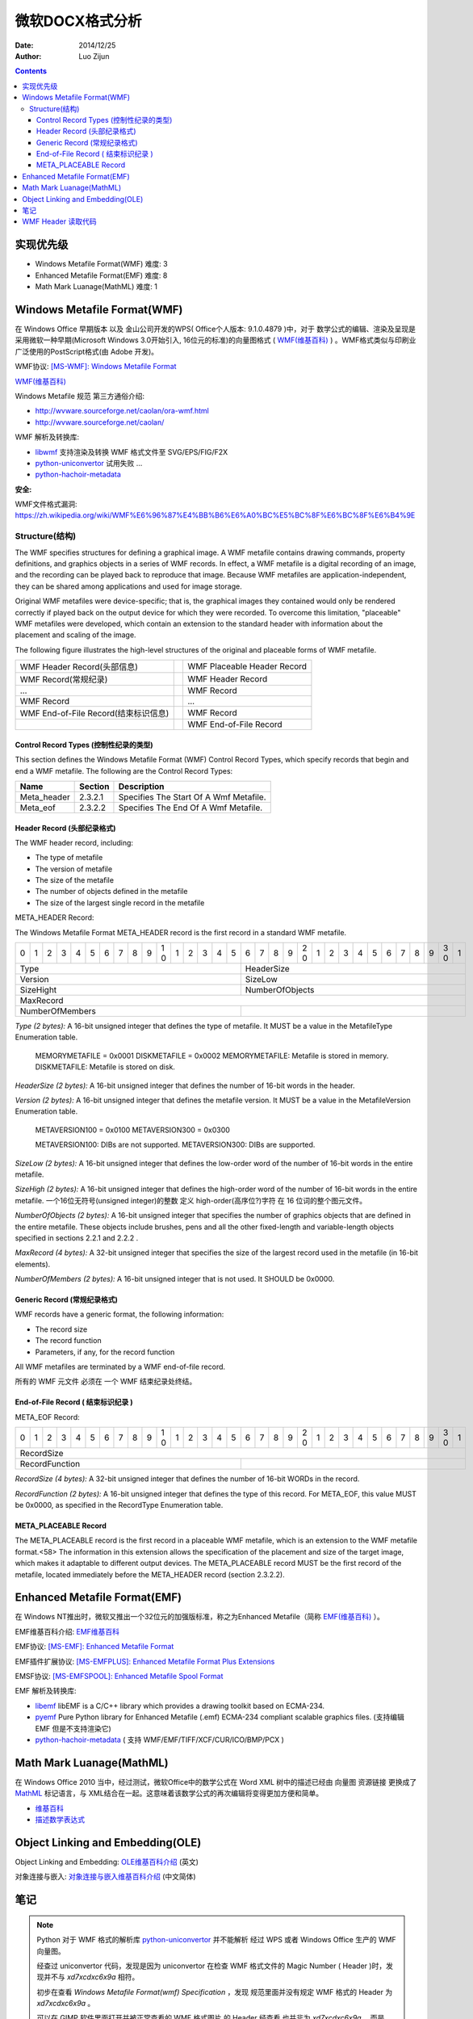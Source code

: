 微软DOCX格式分析
=================

:Date: 2014/12/25
:Author: Luo Zijun


.. contents::


实现优先级
-----------------

*   Windows Metafile Format(WMF)  难度: 3
*   Enhanced Metafile Format(EMF)  难度: 8
*   Math Mark Luanage(MathML)  难度: 1



Windows Metafile Format(WMF)
----------------------------------------------

在 Windows Office 早期版本 以及 金山公司开发的WPS( Office个人版本: 9.1.0.4879 )中，对于 数学公式的编辑、渲染及呈现是采用微软一种早期(Microsoft Windows 3.0开始引入, 16位元的标准)的向量图格式 ( `WMF(维基百科) <https://zh.wikipedia.org/wiki/WMF>`_ ) 。WMF格式类似与印刷业广泛使用的PostScript格式(由 Adobe 开发)。

WMF协议: `[MS-WMF]: Windows Metafile Format <http://msdn.microsoft.com/en-us/library/cc250370.aspx>`_

`WMF(维基百科) <https://zh.wikipedia.org/wiki/WMF>`_ 

Windows Metafile 规范 第三方通俗介绍: 

*   http://wvware.sourceforge.net/caolan/ora-wmf.html
*   http://wvware.sourceforge.net/caolan/

WMF 解析及转换库:

*   `libwmf <http://wvware.sourceforge.net/libwmf.html>`_ 支持渲染及转换 WMF 格式文件至 SVG/EPS/FIG/F2X
*   `python-uniconvertor <http://sk1project.org/modules.php?name=Products&product=uniconvertor&op=download>`_ 试用失败 ...
*   `python-hachoir-metadata <https://pypi.python.org/pypi/hachoir-metadata/1.2.1>`_

**安全:**

WMF文件格式漏洞: https://zh.wikipedia.org/wiki/WMF%E6%96%87%E4%BB%B6%E6%A0%BC%E5%BC%8F%E6%BC%8F%E6%B4%9E

Structure(结构)
^^^^^^^^^^^^^^^^

The WMF specifies structures for defining a graphical image. A WMF metafile contains drawing commands, property definitions, and graphics objects in a series of WMF records. In effect, a WMF metafile is a digital recording of an image, and the recording can be played back to reproduce that image. Because WMF metafiles are application-independent, they can be shared among applications and used for image storage.

Original WMF metafiles were device-specific; that is, the graphical images they contained would only be rendered correctly if played back on the output device for which they were recorded. To overcome this limitation, "placeable" WMF metafiles were developed, which contain an extension to the standard header with information about the placement and scaling of the image.

The following figure illustrates the high-level structures of the original and placeable forms of WMF metafile.

==================================== = ==============================================
WMF Header Record(头部信息)            WMF Placeable Header Record
WMF Record(常规纪录)                   WMF Header Record
...                                    WMF Record
WMF Record                             ...
WMF End-of-File Record(结束标识信息)   WMF Record
\                                      WMF End-of-File Record
==================================== = ==============================================


Control Record Types (控制性纪录的类型)
~~~~~~~~~~~~~~~~~~~~~~~~~~~~~~~~~~~~~~~~~~
This section defines the Windows Metafile Format (WMF) Control Record Types, which specify records that begin and end a WMF metafile.
The following are the Control Record Types:

=============   ========    ==========================================
Name            Section     Description
=============   ========    ==========================================
Meta_header     2.3.2.1     Specifies The Start Of A Wmf Metafile.
Meta_eof        2.3.2.2     Specifies The End Of A Wmf Metafile.
=============   ========    ==========================================

Header Record (头部纪录格式)
~~~~~~~~~~~~~~~~~~~~~~~~~~~~
The WMF header record, including:

*   The type of metafile
*   The version of metafile
*   The size of the metafile
*   The number of objects defined in the metafile
*   The size of the largest single record in the metafile

META_HEADER Record:

The Windows Metafile Format META_HEADER record is the first record in a standard WMF metafile.


+-+-+-+-+-+-+-+-+-+-+-+-+-+-+-+-+-+-+-+-+-+-+-+-+-+-+-+-+-+-+-+-+
| | | | | | | | | | |1| | | | | | | | | |2| | | | | | | | | |3| |
|0|1|2|3|4|5|6|7|8|9|0|1|2|3|4|5|6|7|8|9|0|1|2|3|4|5|6|7|8|9|0|1|
+-+-+-+-+-+-+-+-+-+-+-+-+-+-+-+-+-+-+-+-+-+-+-+-+-+-+-+-+-+-+-+-+
|                 Type          |          HeaderSize           |
+-------------------------------+-------------------------------+
|                 Version       |          SizeLow              |
+-------------------------------+-------------------------------+
|                 SizeHight     |          NumberOfObjects      |
+-+-+-+-+-+-+-+-+-+-+-+-+-+-+-+-+-+-+-+-+-+-+-+-+-+-+-+-+-+-+-+-+
|                            MaxRecord                          |
+-------------------------------+-------------------------------+
|         NumberOfMembers       |                               |
+-------------------------------+-------------------------------+



*Type (2 bytes):* A 16-bit unsigned integer that defines the type of metafile. It MUST be a value in the MetafileType Enumeration table.

        MEMORYMETAFILE = 0x0001
        DISKMETAFILE = 0x0002
        MEMORYMETAFILE: Metafile is stored in memory.
        DISKMETAFILE: Metafile is stored on disk.


*HeaderSize (2 bytes):* A 16-bit unsigned integer that defines the number of 16-bit words in the header.

*Version (2 bytes):* A 16-bit unsigned integer that defines the metafile version. It MUST be a value in the MetafileVersion Enumeration table.

        METAVERSION100 = 0x0100
        METAVERSION300 = 0x0300
        
        METAVERSION100: DIBs are not supported.
        METAVERSION300: DIBs are supported.


*SizeLow (2 bytes):* A 16-bit unsigned integer that defines the low-order word of the number of 16-bit words in the entire metafile.

*SizeHigh (2 bytes):* A 16-bit unsigned integer that defines the high-order word of the number of 16-bit words in the entire metafile.
一个16位无符号(unsigned integer)的整数  定义 high-order(高序位?)字符 在 16 位词的整个图元文件。

*NumberOfObjects (2 bytes):* A 16-bit unsigned integer that specifies the number of graphics objects that are defined in the entire metafile. These objects include brushes, pens and all the other fixed-length and variable-length objects specified in sections 2.2.1 and 2.2.2 .

*MaxRecord (4 bytes):* A 32-bit unsigned integer that specifies the size of the largest record used in the metafile (in 16-bit elements).

*NumberOfMembers (2 bytes):* A 16-bit unsigned integer that is not used. It SHOULD be 0x0000.


Generic Record (常规纪录格式)
~~~~~~~~~~~~~~~~~~~~~~~~~~~~~
WMF records have a generic format, the following information:

*   The record size
*   The record function
*   Parameters, if any, for the record function

All WMF metafiles are terminated by a WMF end-of-file record.

所有的 WMF 元文件 必须在 一个 WMF 结束纪录处终结。


End-of-File Record ( 结束标识纪录 )
~~~~~~~~~~~~~~~~~~~~~~~~~~~~~~~~~~~

META_EOF Record:

+-+-+-+-+-+-+-+-+-+-+-+-+-+-+-+-+-+-+-+-+-+-+-+-+-+-+-+-+-+-+-+-+
| | | | | | | | | | |1| | | | | | | | | |2| | | | | | | | | |3| |
|0|1|2|3|4|5|6|7|8|9|0|1|2|3|4|5|6|7|8|9|0|1|2|3|4|5|6|7|8|9|0|1|
+-+-+-+-+-+-+-+-+-+-+-+-+-+-+-+-+-+-+-+-+-+-+-+-+-+-+-+-+-+-+-+-+
|                            RecordSize                         |
+-------------------------------+-------------------------------+
|       RecordFunction          |                               |
+-------------------------------+-------------------------------+


*RecordSize (4 bytes):* A 32-bit unsigned integer that defines the number of 16-bit WORDs in the record.

*RecordFunction (2 bytes):* A 16-bit unsigned integer that defines the type of this record. For META_EOF, this value MUST be 0x0000, as specified in the RecordType Enumeration table.

META_PLACEABLE Record
~~~~~~~~~~~~~~~~~~~~~~~
The META_PLACEABLE record is the first record in a placeable WMF metafile, which is an extension
to the WMF metafile format.<58> The information in this extension allows the specification of the
placement and size of the target image, which makes it adaptable to different output devices.
The META_PLACEABLE record MUST be the first record of the metafile, located immediately before
the META_HEADER record (section 2.3.2.2).



Enhanced Metafile Format(EMF)
----------------------------------------------

在 Windows NT推出时，微软又推出一个32位元的加强版标准，称之为Enhanced Metafile（简称 `EMF(维基百科) <https://zh.wikipedia.org/wiki/WMF#.E6.AD.B7.E5.8F.B2>`_ ）。

EMF维基百科介绍: `EMF维基百科 <https://zh.wikipedia.org/wiki/WMF#.E6.AD.B7.E5.8F.B2>`_

EMF协议: `[MS-EMF]: Enhanced Metafile Format <http://msdn.microsoft.com/en-us/library/cc230514.aspx>`_ 

EMF插件扩展协议: `[MS-EMFPLUS]: Enhanced Metafile Format Plus Extensions <http://msdn.microsoft.com/en-us/library/cc230724.aspx>`_

EMSF协议: `[MS-EMFSPOOL]: Enhanced Metafile Spool Format <http://msdn.microsoft.com/en-us/library/cc231034.aspx>`_


EMF 解析及转换库:

*   `libemf <http://libemf.sourceforge.net/>`_ libEMF is a C/C++ library which provides a drawing toolkit based on ECMA-234.
*   `pyemf <http://sourceforge.net/projects/pyemf/>`_ Pure Python library for Enhanced Metafile (.emf) ECMA-234 compliant scalable graphics files. (支持编辑 EMF 但是不支持渲染它)
*   `python-hachoir-metadata <https://pypi.python.org/pypi/hachoir-metadata/1.2.1>`_ ( 支持 WMF/EMF/TIFF/XCF/CUR/ICO/BMP/PCX )


Math Mark Luanage(MathML)
-------------------------------------------

在 Windows Office 2010 当中，经过测试，微软Office中的数学公式在 Word XML 树中的描述已经由 向量图 资源链接 更换成了 `MathML <https://developer.mozilla.org/zh-CN/docs/Web/MathML>`_ 标记语言，与 XML结合在一起。这意味着该数学公式的再次编辑将变得更加方便和简单。

*   `维基百科 <https://en.wikipedia.org/wiki/MathML>`_ 
*   `描述数学表达式 <http://www.ibm.com/developerworks/cn/xml/x-mathml/index.html>`_ 


Object Linking and Embedding(OLE)
----------------------------------------------------

Object Linking and Embedding:  `OLE维基百科介绍 <http://en.wikipedia.org/wiki/Object_Linking_and_Embedding>`_ (英文)

对象连接与嵌入: `对象连接与嵌入维基百科介绍 <http://zh.wikipedia.org/wiki/%E5%AF%B9%E8%B1%A1%E8%BF%9E%E6%8E%A5%E4%B8%8E%E5%B5%8C%E5%85%A5>`_ (中文简体)


笔记
--------

.. Note::

    Python 对于 WMF 格式的解析库 `python-uniconvertor <http://sk1project.org/modules.php?name=Products&product=uniconvertor&op=download>`_ 并不能解析 经过 WPS 或者 Windows Office 生产的 WMF 向量图。
    
    经查过 uniconvertor 代码，发现是因为 uniconvertor 在检查 WMF 格式文件的 Magic Number ( Header )时，发现并不与 `\xd7\xcd\xc6\x9a` 相符。
    
    初步在查看 `Windows Metafile Format(wmf) Specification` ，发现 规范里面并没有规定 WMF 格式的 Header 为 `\xd7\xcd\xc6\x9a` 。
    
    可以在 GIMP 软件里面打开并被正常查看的 WMF 格式图片 的 Header 经查看 也并非为 `\xd7\xcd\xc6\x9a` ，而是 `\x01\x00\t\x00` 。在 GIMP 里面无法进行查看的 WMF 向量图 Header 为 `\x01\x00\x00\x00`  。


libwmf 项目始于 2000 年之前，最近一次对 反馈的 处理是在 2008年11月。该项目的成员 有来自 Abiword 以及 PrefectWord 的成员, 似乎没有新鲜血液。

libwmf 对于 极个别的 WMF 格式向量图 无法渲染及转换(Magic Number 无法被识别)。经过测试，确实发现可以被识别的 WMF 向量图 与 不可以被识别的 WMF 向量图 头部确实不一致，但考虑到在 Libreoffice/MS Office 上面可以被正常解析，所以猜测 应该是版本 不兼容问题导致的。待验证 .... 


WMF Header 读取代码
-------------------------

.. code:: python

    #!/usr/bin/env python
    #-*- coding:utf-8 -*-

    import os,sys,time
    from struct import pack,unpack


    class Wmf:
        def __init__(self):
            pass
        def decode(self, data):
            # Decode Windows Metafile 
            #header = data[0:18]
            print "======================"
            print "Raw: %s" % repr(data[0:18])
            header = unpack("HHHHHHIH", data[0:18])
            print "Type: %d\tHeaderSize: %d\tVersion: %d\tSizeLow: %d\tSizeHigh: %d\tNumberOfObjects: %d\tMaxRecord: %d\t" %( header[0],header[1],header[2],header[3],header[4],header[5],header[6])

    if __name__ == '__main__':
        if len(sys.argv) > 1:
            Wmf().decode(open(sys.argv[1], 'r').read())
        else:
            print ":: 没有指定任何 WMF 文件."

::

    luozijun@luozijun-LIFEBOOK-LH532 MS-Office研究 % python wmf.py Office文档样本/bad.wmf                                         [1]
    ======================
    Raw: '\x01\x00\x00\x00l\x00\x00\x00\xfe\xff\xff\xff\xff\xff\xff\xff>\x01'
    Type: 1 HeaderSize: 0   Version: 108    SizeLow: 0  SizeHigh: 65534 NumberOfObjects: 65535  MaxRecord: 4294967295   
    luozijun@luozijun-LIFEBOOK-LH532 MS-Office研究 % python wmf.py Office文档样本/good.wmf                                        [0]
    ======================
    Raw: '\x01\x00\t\x00\x00\x03\x9c\x01\x00\x00\x02\x00\x94\x00\x00\x00\x00\x00'
    Type: 1 HeaderSize: 9   Version: 768    SizeLow: 412    SizeHigh: 0 NumberOfObjects: 2  MaxRecord: 148  
    luozijun@luozijun-LIFEBOOK-LH532 MS-Office研究 % python wmf.py Office文档样本/image3.wmf                                      [0]
    ======================
    Raw: '\x01\x00\t\x00\x00\x03\t\x02\x00\x00\x04\x00\xa3\x00\x00\x00\x00\x00'
    Type: 1 HeaderSize: 9   Version: 768    SizeLow: 521    SizeHigh: 0 NumberOfObjects: 4  MaxRecord: 163  



